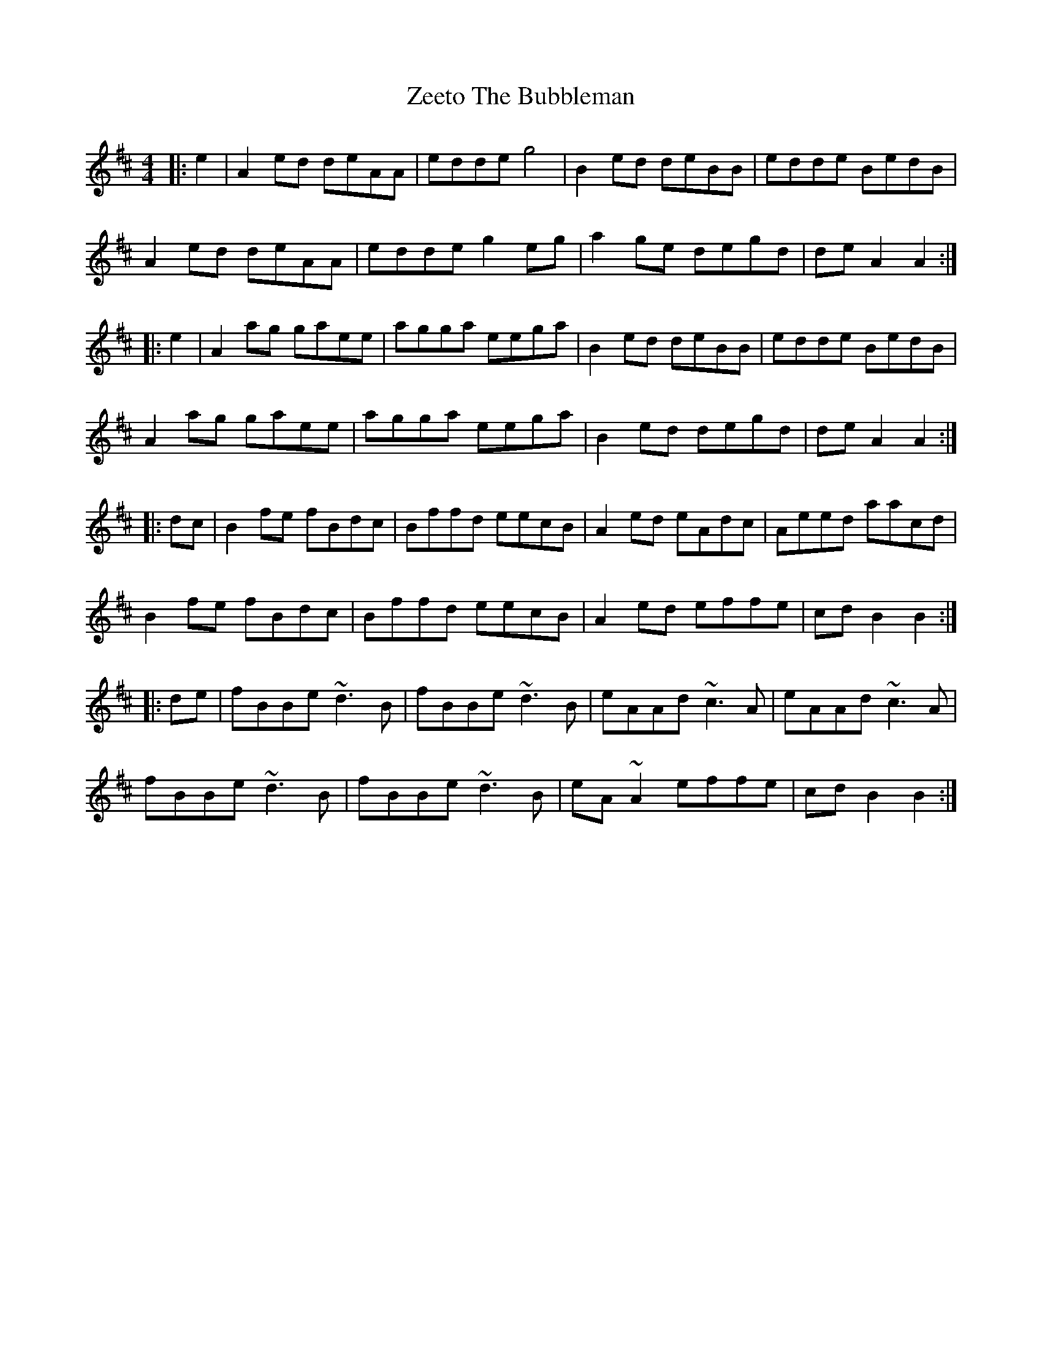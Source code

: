 X: 43632
T: Zeeto The Bubbleman
R: reel
M: 4/4
K: Amixolydian
|:e2|A2ed deAA|edde g4|B2ed deBB|edde BedB|
A2ed deAA|edde g2eg|a2ge degd|deA2 A2:|
|:e2|A2ag gaee|agga eega|B2ed deBB|edde BedB|
A2ag gaee|agga eega|B2ed degd|deA2 A2:|
|:dc|B2fe fBdc|Bffd eecB|A2ed eAdc|Aeed aacd|
B2fe fBdc|Bffd eecB|A2ed effe|cdB2 B2:|
|:de|fBBe ~d3B|fBBe ~d3B|eAAd ~c3A|eAAd ~c3A|
fBBe ~d3B|fBBe ~d3B|eA~A2 effe|cdB2 B2:|

